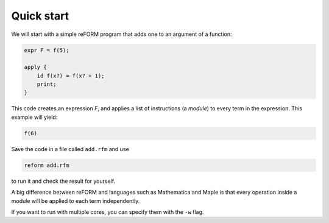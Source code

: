 =================
Quick start
=================

We will start with a simple reFORM program that adds one to an argument of a function:

.. code-block:: reform

    expr F = f(5);

    apply {
        id f(x?) = f(x? + 1);
        print;
    }

This code creates an expression `F`, and applies a list of instructions (a *module*) to every term in the expression.
This example will yield:

.. code-block:: reform

    f(6)


Save the code in a file called ``add.rfm`` and use 

.. code-block:: bash

	reform add.rfm

to run it and check the result for yourself.


A big difference between reFORM and languages such as Mathematica and Maple is that every operation inside a 
module will be applied to each term independently.


If you want to run with multiple cores, you can specify them with the ``-w`` flag.